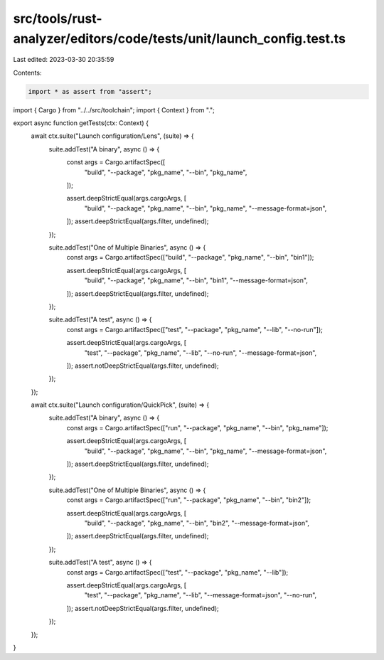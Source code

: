 src/tools/rust-analyzer/editors/code/tests/unit/launch_config.test.ts
=====================================================================

Last edited: 2023-03-30 20:35:59

Contents:

.. code-block:: ts

    import * as assert from "assert";
import { Cargo } from "../../src/toolchain";
import { Context } from ".";

export async function getTests(ctx: Context) {
    await ctx.suite("Launch configuration/Lens", (suite) => {
        suite.addTest("A binary", async () => {
            const args = Cargo.artifactSpec([
                "build",
                "--package",
                "pkg_name",
                "--bin",
                "pkg_name",
            ]);

            assert.deepStrictEqual(args.cargoArgs, [
                "build",
                "--package",
                "pkg_name",
                "--bin",
                "pkg_name",
                "--message-format=json",
            ]);
            assert.deepStrictEqual(args.filter, undefined);
        });

        suite.addTest("One of Multiple Binaries", async () => {
            const args = Cargo.artifactSpec(["build", "--package", "pkg_name", "--bin", "bin1"]);

            assert.deepStrictEqual(args.cargoArgs, [
                "build",
                "--package",
                "pkg_name",
                "--bin",
                "bin1",
                "--message-format=json",
            ]);
            assert.deepStrictEqual(args.filter, undefined);
        });

        suite.addTest("A test", async () => {
            const args = Cargo.artifactSpec(["test", "--package", "pkg_name", "--lib", "--no-run"]);

            assert.deepStrictEqual(args.cargoArgs, [
                "test",
                "--package",
                "pkg_name",
                "--lib",
                "--no-run",
                "--message-format=json",
            ]);
            assert.notDeepStrictEqual(args.filter, undefined);
        });
    });

    await ctx.suite("Launch configuration/QuickPick", (suite) => {
        suite.addTest("A binary", async () => {
            const args = Cargo.artifactSpec(["run", "--package", "pkg_name", "--bin", "pkg_name"]);

            assert.deepStrictEqual(args.cargoArgs, [
                "build",
                "--package",
                "pkg_name",
                "--bin",
                "pkg_name",
                "--message-format=json",
            ]);
            assert.deepStrictEqual(args.filter, undefined);
        });

        suite.addTest("One of Multiple Binaries", async () => {
            const args = Cargo.artifactSpec(["run", "--package", "pkg_name", "--bin", "bin2"]);

            assert.deepStrictEqual(args.cargoArgs, [
                "build",
                "--package",
                "pkg_name",
                "--bin",
                "bin2",
                "--message-format=json",
            ]);
            assert.deepStrictEqual(args.filter, undefined);
        });

        suite.addTest("A test", async () => {
            const args = Cargo.artifactSpec(["test", "--package", "pkg_name", "--lib"]);

            assert.deepStrictEqual(args.cargoArgs, [
                "test",
                "--package",
                "pkg_name",
                "--lib",
                "--message-format=json",
                "--no-run",
            ]);
            assert.notDeepStrictEqual(args.filter, undefined);
        });
    });
}



